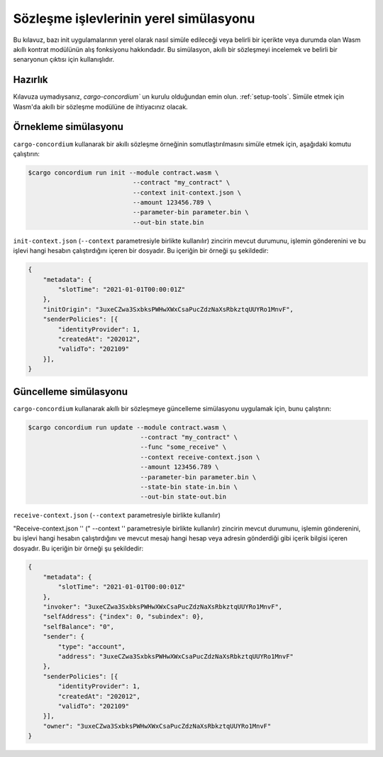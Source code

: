 .. _local-simulate:

=======================================
Sözleşme işlevlerinin yerel simülasyonu
=======================================

Bu kılavuz, bazı init uygulamalarının yerel olarak nasıl simüle edileceği veya
belirli bir içerikte veya durumda olan Wasm akıllı kontrat modülünün alış
fonksiyonu hakkındadır.
Bu simülasyon, akıllı bir sözleşmeyi incelemek ve belirli bir senaryonun
çıktısı için kullanışlıdır.

.. seealso::

   Otomatik birim testleriyle ilgili bir kılavuz için : ref:ref:`unit-test-contract`.

Hazırlık
========

Kılavuza uymadıysanız, `cargo-concordium`` un kurulu olduğundan emin olun. :ref:`setup-tools`. Simüle etmek için Wasm'da akıllı bir sözleşme modülüne de ihtiyacınız olacak.

.. todo::

   Şema maddeleri hazır olduğunda gerisini tamamlayın..

Örnekleme simülasyonu
=====================

``cargo-concordium`` kullanarak bir akıllı sözleşme örneğinin somutlaştırılmasını simüle etmek için, aşağıdaki komutu çalıştırın:

.. code-block:: console

   $cargo concordium run init --module contract.wasm \
                               --contract "my_contract" \
                               --context init-context.json \
                               --amount 123456.789 \
                               --parameter-bin parameter.bin \
                               --out-bin state.bin

``init-context.json`` (``--context`` parametresiyle birlikte kullanılır) zincirin mevcut durumunu, işlemin gönderenini ve bu işlevi hangi hesabın çalıştırdığını içeren bir dosyadır.
Bu içeriğin bir örneği şu şekildedir:

.. code-block:: json

   {
       "metadata": {
           "slotTime": "2021-01-01T00:00:01Z"
       },
       "initOrigin": "3uxeCZwa3SxbksPWHwXWxCsaPucZdzNaXsRbkztqUUYRo1MnvF",
       "senderPolicies": [{
           "identityProvider": 1,
           "createdAt": "202012",
           "validTo": "202109"
       }],
   }

.. seealso::

   Bağlam referansı için bkz :ref:`simulate-context`.


Güncelleme simülasyonu
======================

``cargo-concordium`` kullanarak akıllı bir sözleşmeye güncelleme simülasyonu
uygulamak için, bunu çalıştırın:

.. code-block:: console

   $cargo concordium run update --module contract.wasm \
                                 --contract "my_contract" \
                                 --func "some_receive" \
                                 --context receive-context.json \
                                 --amount 123456.789 \
                                 --parameter-bin parameter.bin \
                                 --state-bin state-in.bin \
                                 --out-bin state-out.bin

``receive-context.json`` (``--context`` parametresiyle birlikte kullanılır)

"Receive-context.json '' (" --context '' parametresiyle birlikte kullanılır) zincirin mevcut durumunu, işlemin gönderenini, bu işlevi hangi hesabın çalıştırdığını ve mevcut mesajı hangi hesap veya adresin gönderdiği gibi içerik bilgisi içeren dosyadır.
Bu içeriğin bir örneği şu şekildedir:

.. code-block:: json

   {
       "metadata": {
           "slotTime": "2021-01-01T00:00:01Z"
       },
       "invoker": "3uxeCZwa3SxbksPWHwXWxCsaPucZdzNaXsRbkztqUUYRo1MnvF",
       "selfAddress": {"index": 0, "subindex": 0},
       "selfBalance": "0",
       "sender": {
           "type": "account",
           "address": "3uxeCZwa3SxbksPWHwXWxCsaPucZdzNaXsRbkztqUUYRo1MnvF"
       },
       "senderPolicies": [{
           "identityProvider": 1,
           "createdAt": "202012",
           "validTo": "202109"
       }],
       "owner": "3uxeCZwa3SxbksPWHwXWxCsaPucZdzNaXsRbkztqUUYRo1MnvF"
   }

.. seealso::

   İçerik referenası için bkz :ref:`simulate-context`.
